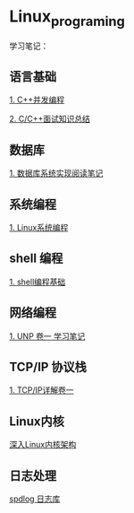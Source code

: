 * Linux_programing
学习笔记：

** 语言基础
[[file:CPP/readme.org][1. C++并发编程]]

[[https://github.com/huihut/interview][2. C/C++面试知识总结]]

** 数据库
[[file:db/readme.org][1. 数据库系统实现阅读笔记]]

** 系统编程

[[file:system/系统编程.org][1. Linux系统编程]]

** shell 编程
   [[file:shell/readme.org][1. shell编程基础]]

** 网络编程
   [[file:myunp/readme.org][1. UNP 卷一 学习笔记]]
** TCP/IP 协议栈
   [[file:tcp_ip/readme.org][1. TCP/IP详解卷一]]

** Linux内核
[[file:Linux/readme.org][深入Linux内核架构]]

** 日志处理
[[file:system/spdlog.org][spdlog 日志库]]
